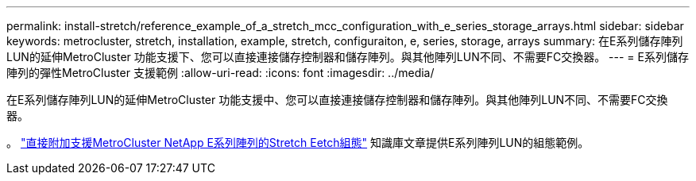 ---
permalink: install-stretch/reference_example_of_a_stretch_mcc_configuration_with_e_series_storage_arrays.html 
sidebar: sidebar 
keywords: metrocluster, stretch, installation, example, stretch, configuraiton, e, series, storage, arrays 
summary: 在E系列儲存陣列LUN的延伸MetroCluster 功能支援下、您可以直接連接儲存控制器和儲存陣列。與其他陣列LUN不同、不需要FC交換器。 
---
= E系列儲存陣列的彈性MetroCluster 支援範例
:allow-uri-read: 
:icons: font
:imagesdir: ../media/


[role="lead"]
在E系列儲存陣列LUN的延伸MetroCluster 功能支援中、您可以直接連接儲存控制器和儲存陣列。與其他陣列LUN不同、不需要FC交換器。

。 link:https://kb.netapp.com/Advice_and_Troubleshooting/Data_Protection_and_Security/MetroCluster/Direct_Attach_support_for_Stretch_MetroCluster_Configuration_with_NetApp_E-Series_array["直接附加支援MetroCluster NetApp E系列陣列的Stretch Eetch組態"] 知識庫文章提供E系列陣列LUN的組態範例。
